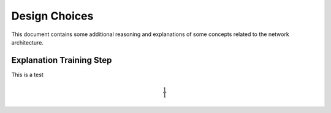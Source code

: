 ==============
Design Choices
==============

This document contains some additional reasoning and explanations of some concepts related to the
network architecture.

Explanation Training Step
=========================

This is a test

.. math::

    \frac{1}{1}